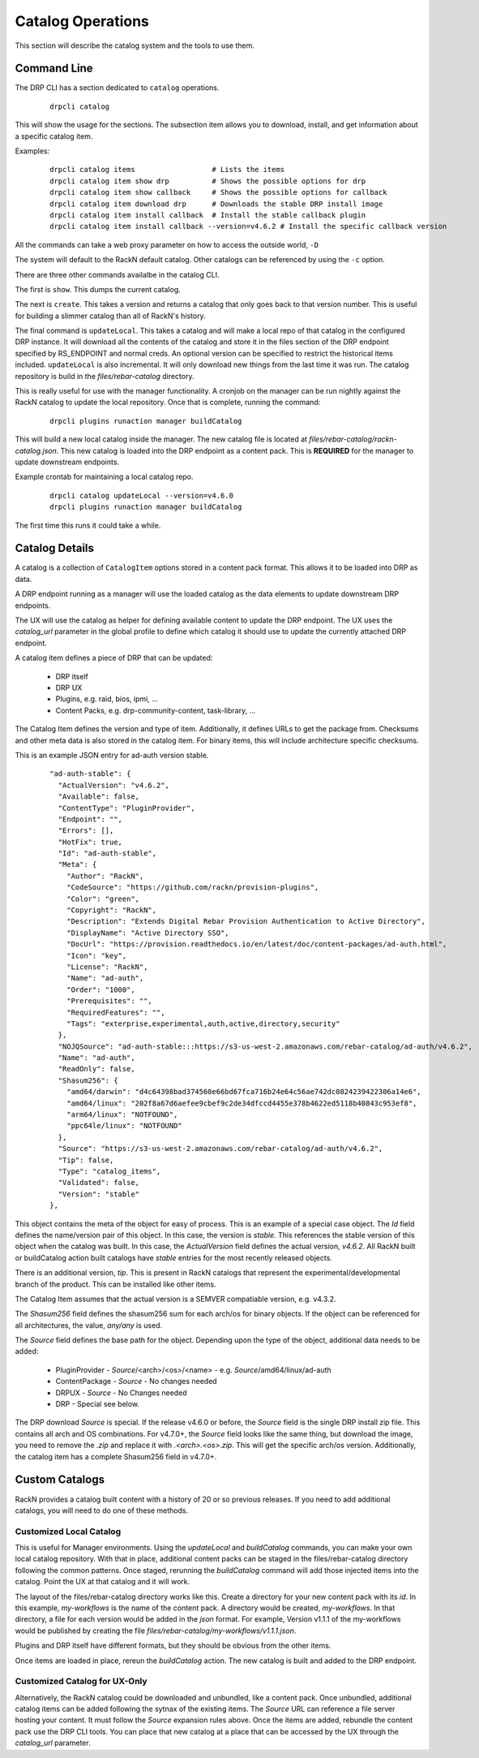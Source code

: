 .. Copyright (c) 2021 RackN Inc.
.. Licensed under the Apache License, Version 2.0 (the "License");
.. Digital Rebar Platform documentation under Digital Rebar master license
.. index::
  pair: Digital Rebar Platform; Catalog Operations

.. _rs_catalog_ops:

Catalog Operations
==================

This section will describe the catalog system and the tools to use them.


Command Line
------------

The DRP CLI has a section dedicated to ``catalog`` operations.

  ::

    drpcli catalog

This will show the usage for the sections.  The subsection item allows
you to download, install, and get information about a specific catalog item.

Examples:

  ::

    drpcli catalog items                  # Lists the items
    drpcli catalog item show drp          # Shows the possible options for drp
    drpcli catalog item show callback     # Shows the possible options for callback
    drpcli catalog item download drp      # Downloads the stable DRP install image
    drpcli catalog item install callback  # Install the stable callback plugin
    drpcli catalog item install callback --version=v4.6.2 # Install the specific callback version


All the commands can take a web proxy parameter on how to access the outside world, ``-D``

The system will default to the RackN default catalog.  Other catalogs can be referenced by
using the ``-c`` option.

There are three other commands availalbe in the catalog CLI.

The first is ``show``.  This dumps the current catalog.

The next is ``create``.  This takes a version and returns a catalog that only goes back to that version number.
This is useful for building a slimmer catalog than all of RackN's history.

The final command is ``updateLocal``.  This takes a catalog and will make a local repo of that catalog in the
configured DRP instance.  It will download all the contents of the catalog and store it in the files section
of the DRP endpoint specified by RS_ENDPOINT and normal creds.  An optional version can be specified to restrict
the historical items included.  ``updateLocal`` is also incremental.  It will only download new things from the last
time it was run.  The catalog repository is build in the `files/rebar-catalog` directory.

This is really useful for use with the manager functionality.  A cronjob on the manager can be run nightly against
the RackN catalog to update the local repository.  Once that is complete, running the command:

  ::

    drpcli plugins runaction manager buildCatalog

This will build a new local catalog inside the manager.  The new catalog file is located at `files/rebar-catalog/rackn-catalog.json`.
This new catalog is loaded into the DRP endpoint as a content pack.  This is **REQUIRED** for the manager to update downstream endpoints.

Example crontab for maintaining a local catalog repo.

  ::

    drpcli catalog updateLocal --version=v4.6.0
    drpcli plugins runaction manager buildCatalog

The first time this runs it could take a while.


Catalog Details
---------------

A catalog is a collection of ``CatalogItem`` options stored in a content pack format.  This allows it to be loaded into DRP as data.

A DRP endpoint running as a manager will use the loaded catalog as the data elements to update downstream DRP endpoints.

The UX will use the catalog as helper for defining available content to update the DRP endpoint.  The UX uses the `catalog_url` parameter in the global
profile to define which catalog it should use to update the currently attached DRP endpoint.

A catalog item defines a piece of DRP that can be updated:

  * DRP itself
  * DRP UX
  * Plugins, e.g. raid, bios, ipmi, ...
  * Content Packs, e.g. drp-community-content, task-library, ...

The Catalog Item defines the version and type of item.  Additionally, it defines URLs to get the package from.  Checksums and other meta data is also stored
in the catalog item.  For binary items, this will include architecture specific checksums.

This is an example JSON entry for ad-auth version stable.

  ::

    "ad-auth-stable": {
      "ActualVersion": "v4.6.2",
      "Available": false,
      "ContentType": "PluginProvider",
      "Endpoint": "",
      "Errors": [],
      "HotFix": true,
      "Id": "ad-auth-stable",
      "Meta": {
        "Author": "RackN",
        "CodeSource": "https://github.com/rackn/provision-plugins",
        "Color": "green",
        "Copyright": "RackN",
        "Description": "Extends Digital Rebar Provision Authentication to Active Directory",
        "DisplayName": "Active Directory SSO",
        "DocUrl": "https://provision.readthedocs.io/en/latest/doc/content-packages/ad-auth.html",
        "Icon": "key",
        "License": "RackN",
        "Name": "ad-auth",
        "Order": "1000",
        "Prerequisites": "",
        "RequiredFeatures": "",
        "Tags": "exterprise,experimental,auth,active,directory,security"
      },
      "NOJQSource": "ad-auth-stable:::https://s3-us-west-2.amazonaws.com/rebar-catalog/ad-auth/v4.6.2",
      "Name": "ad-auth",
      "ReadOnly": false,
      "Shasum256": {
        "amd64/darwin": "d4c64398bad374560e66bd67fca716b24e64c56ae742dc0824239422306a14e6",
        "amd64/linux": "202f8a67d6aefee9cbef9c2de34dfccd4455e378b4622ed5118b40843c953ef8",
        "arm64/linux": "NOTFOUND",
        "ppc64le/linux": "NOTFOUND"
      },
      "Source": "https://s3-us-west-2.amazonaws.com/rebar-catalog/ad-auth/v4.6.2",
      "Tip": false,
      "Type": "catalog_items",
      "Validated": false,
      "Version": "stable"
    },

This object contains the meta of the object for easy of process.  This is an example of a special case object.
The `Id` field defines the name/version pair of this object.  In this case, the version is `stable`.  This references
the stable version of this object when the catalog was built.  In this case, the `ActualVersion` field defines the
actual version, `v4.6.2`.  All RackN built or buildCatalog action built catalogs have `stable` entries for the most recently
released objects.

There is an additional version, `tip`.  This is present in RackN catalogs that represent the experimental/developmental branch
of the product.  This can be installed like other items.

The Catalog Item assumes that the actual version is a SEMVER compatiable version, e.g. v4.3.2.

The `Shasum256` field defines the shasum256 sum for each arch/os for binary objects.  If the object can be referenced for all
architectures, the value, `any/any` is used.


The `Source` field defines the base path for the object.  Depending upon the type of the object, additional data needs to be added:

  * PluginProvider - `Source`/<arch>/<os>/<name> - e.g. `Source`/amd64/linux/ad-auth
  * ContentPackage - `Source` - No changes needed
  * DRPUX - `Source` - No Changes needed
  * DRP - Special see below.

The DRP download `Source` is special.  If the release v4.6.0 or before, the `Source` field is the single DRP install zip file.  This contains
all arch and OS combinations.  For v4.7.0+, the `Source` field looks like the same thing, but download the image, you need to remove the
`.zip` and replace it with `.<arch>.<os>.zip`.  This will get the specific arch/os version.  Additionally, the catalog item has a complete
Shasum256 field in v4.7.0+.


Custom Catalogs
---------------

RackN provides a catalog built content with a history of 20 or so previous releases.  If you need to add additional catalogs, you will need to do one of these
methods.

Customized Local Catalog
++++++++++++++++++++++++

This is useful for Manager environments.  Using the `updateLocal` and `buildCatalog` commands, you can make your own local catalog repository.  With that in place,
additional content packs can be staged in the files/rebar-catalog directory following the common patterns.  Once staged, rerunning the `buildCatalog` command will
add those injected items into the catalog.  Point the UX at that catalog and it will work.

The layout of the files/rebar-catalog directory works like this.  Create a directory for your new content pack with its `id`.  In this example, `my-workflows` is
the name of the content pack.  A directory would be created, `my-workflows`.  In that directory, a file for each version would be added in the *json* format.
For example, Version v1.1.1 of the my-workflows would be published by creating the file `files/rebar-catalog/my-workflows/v1.1.1.json`.

Plugins and DRP itself have different formats, but they should be obvious from the other items.

Once items are loaded in place, rereun the `buildCatalog` action.  The new catalog is built and added to the DRP endpoint.


Customized Catalog for UX-Only
++++++++++++++++++++++++++++++

Alternatively, the RackN catalog could be downloaded and unbundled, like a content pack.  Once unbundled, additional catalog items can be added following
the sytnax of the existing items.  The `Source` URL can reference a file server hosting your content.  It must follow the `Source` expansion rules above.
Once the items are added, rebundle the content pack use the DRP CLI tools.  You can place that new catalog at a place that can be accessed by the UX through
the `catalog_url` parameter.


